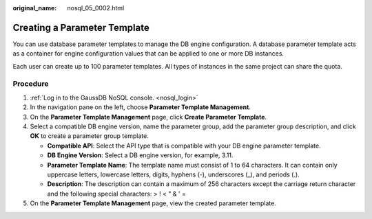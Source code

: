 :original_name: nosql_05_0002.html

.. _nosql_05_0002:

Creating a Parameter Template
=============================

You can use database parameter templates to manage the DB engine configuration. A database parameter template acts as a container for engine configuration values that can be applied to one or more DB instances.

Each user can create up to 100 parameter templates. All types of instances in the same project can share the quota.

Procedure
---------

#. :ref:`Log in to the GaussDB NoSQL console. <nosql_login>`
#. In the navigation pane on the left, choose **Parameter Template Management**.
#. On the **Parameter Template Management** page, click **Create Parameter Template**.
#. Select a compatible DB engine version, name the parameter group, add the parameter group description, and click **OK** to create a parameter group template.

   -  **Compatible API**: Select the API type that is compatible with your DB engine parameter template.
   -  **DB Engine Version**: Select a DB engine version, for example, 3.11.
   -  **Parameter Template Name**: The template name must consist of 1 to 64 characters. It can contain only uppercase letters, lowercase letters, digits, hyphens (-), underscores (_), and periods (.).
   -  **Description**: The description can contain a maximum of 256 characters except the carriage return character and the following special characters: > ! < " & ' =

#. On the **Parameter Template Management** page, view the created parameter template.
